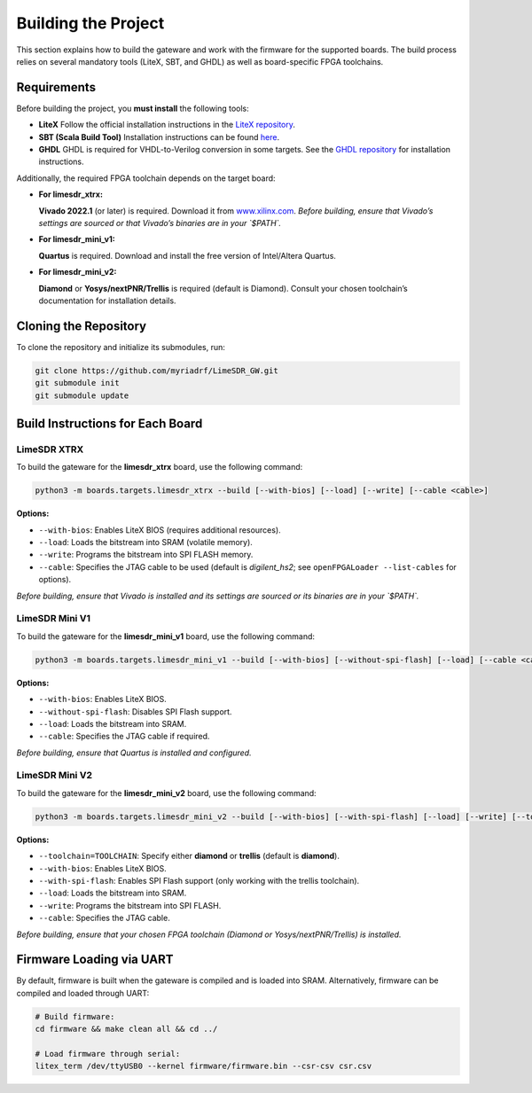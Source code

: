 Building the Project
====================

This section explains how to build the gateware and work with the firmware for the supported boards. The build process relies on several mandatory tools (LiteX, SBT, and GHDL) as well as board-specific FPGA toolchains.

Requirements
------------
Before building the project, you **must install** the following tools:

- **LiteX**
  Follow the official installation instructions in the
  `LiteX repository <https://github.com/enjoy-digital/litex>`_.

- **SBT (Scala Build Tool)**
  Installation instructions can be found
  `here <https://www.scala-sbt.org/1.x/docs/Installing-sbt-on-Linux.html#Installing+sbt+on+Linux>`_.

- **GHDL**
  GHDL is required for VHDL-to-Verilog conversion in some targets.
  See the `GHDL repository <https://github.com/ghdl/ghdl>`_ for installation instructions.

Additionally, the required FPGA toolchain depends on the target board:

- **For limesdr_xtrx:**

  **Vivado 2022.1** (or later) is required.
  Download it from `www.xilinx.com <http://www.xilinx.com>`_.
  *Before building, ensure that Vivado’s settings are sourced or that Vivado’s binaries are in your `$PATH`.*

- **For limesdr_mini_v1:**

  **Quartus** is required.
  Download and install the free version of Intel/Altera Quartus.

- **For limesdr_mini_v2:**

  **Diamond** or **Yosys/nextPNR/Trellis** is required (default is Diamond).
  Consult your chosen toolchain’s documentation for installation details.

Cloning the Repository
----------------------
To clone the repository and initialize its submodules, run:

.. code:: bash

   git clone https://github.com/myriadrf/LimeSDR_GW.git
   git submodule init
   git submodule update

Build Instructions for Each Board
---------------------------------

LimeSDR XTRX
~~~~~~~~~~~~
To build the gateware for the **limesdr_xtrx** board, use the following command:

.. code:: bash

   python3 -m boards.targets.limesdr_xtrx --build [--with-bios] [--load] [--write] [--cable <cable>]

**Options:**

- ``--with-bios``: Enables LiteX BIOS (requires additional resources).
- ``--load``: Loads the bitstream into SRAM (volatile memory).
- ``--write``: Programs the bitstream into SPI FLASH memory.
- ``--cable``: Specifies the JTAG cable to be used (default is *digilent_hs2*; see ``openFPGALoader --list-cables`` for options).

*Before building, ensure that Vivado is installed and its settings are sourced or its binaries are in your `$PATH`.*

LimeSDR Mini V1
~~~~~~~~~~~~~~~
To build the gateware for the **limesdr_mini_v1** board, use the following command:

.. code:: bash

   python3 -m boards.targets.limesdr_mini_v1 --build [--with-bios] [--without-spi-flash] [--load] [--cable <cable>]

**Options:**

- ``--with-bios``: Enables LiteX BIOS.
- ``--without-spi-flash``: Disables SPI Flash support.
- ``--load``: Loads the bitstream into SRAM.
- ``--cable``: Specifies the JTAG cable if required.

*Before building, ensure that Quartus is installed and configured.*

LimeSDR Mini V2
~~~~~~~~~~~~~~~
To build the gateware for the **limesdr_mini_v2** board, use the following command:

.. code:: bash

   python3 -m boards.targets.limesdr_mini_v2 --build [--with-bios] [--with-spi-flash] [--load] [--write] [--toolchain=TOOLCHAIN] [--cable <cable>]

**Options:**

- ``--toolchain=TOOLCHAIN``: Specify either **diamond** or **trellis** (default is **diamond**).
- ``--with-bios``: Enables LiteX BIOS.
- ``--with-spi-flash``: Enables SPI Flash support (only working with the trellis toolchain).
- ``--load``: Loads the bitstream into SRAM.
- ``--write``: Programs the bitstream into SPI FLASH.
- ``--cable``: Specifies the JTAG cable.

*Before building, ensure that your chosen FPGA toolchain (Diamond or Yosys/nextPNR/Trellis) is installed.*

Firmware Loading via UART
-------------------------
By default, firmware is built when the gateware is compiled and is loaded into SRAM.
Alternatively, firmware can be compiled and loaded through UART:

.. code:: bash

   # Build firmware:
   cd firmware && make clean all && cd ../

   # Load firmware through serial:
   litex_term /dev/ttyUSB0 --kernel firmware/firmware.bin --csr-csv csr.csv
